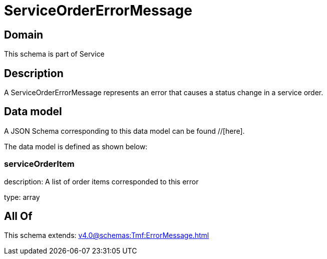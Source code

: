= ServiceOrderErrorMessage

[#domain]
== Domain

This schema is part of Service

[#description]
== Description
A ServiceOrderErrorMessage represents an error that causes a status change in a service order.


[#data_model]
== Data model

A JSON Schema corresponding to this data model can be found //[here].

The data model is defined as shown below:


=== serviceOrderItem
description: A list of order items corresponded to this error

type: array


[#all_of]
== All Of

This schema extends: xref:v4.0@schemas:Tmf:ErrorMessage.adoc[]

